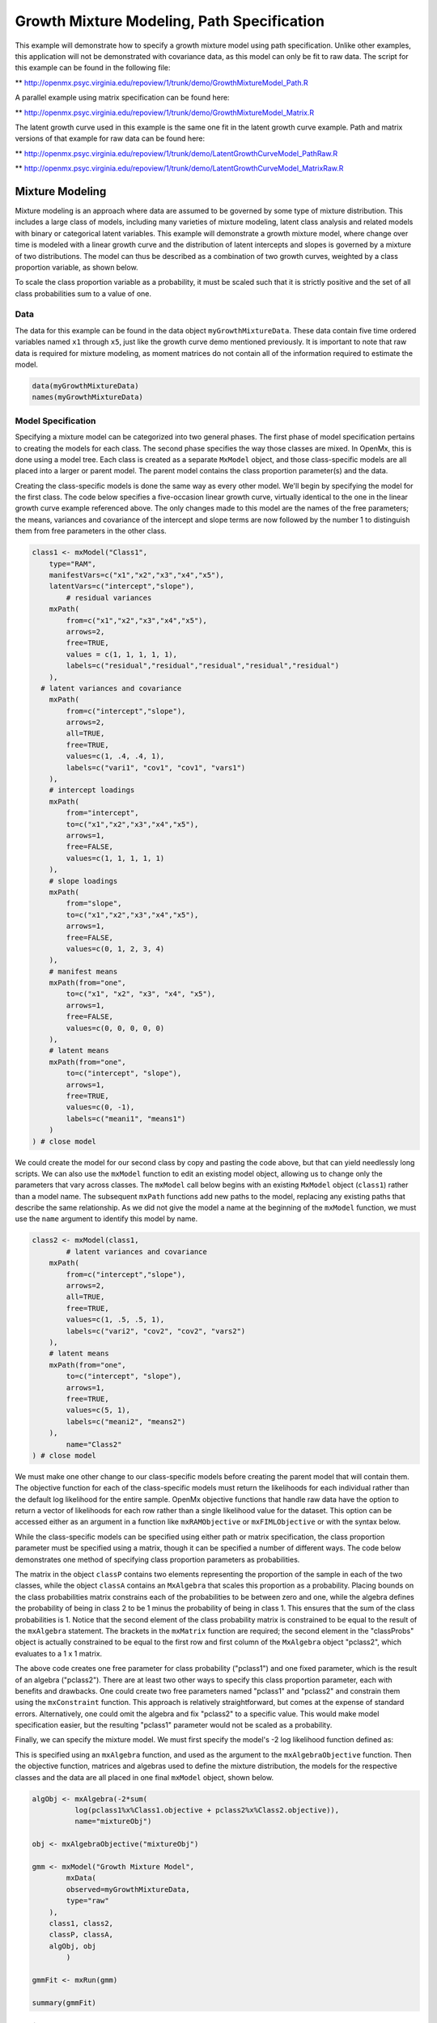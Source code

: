 
Growth Mixture Modeling, Path Specification
====================

This example will demonstrate how to specify a growth mixture model using path specification. Unlike other examples, this application will not be demonstrated with covariance data, as this model can only be fit to raw data. The script for this example can be found in the following file:

** http://openmx.psyc.virginia.edu/repoview/1/trunk/demo/GrowthMixtureModel_Path.R

A parallel example using matrix specification can be found here:

** http://openmx.psyc.virginia.edu/repoview/1/trunk/demo/GrowthMixtureModel_Matrix.R

The latent growth curve used in this example is the same one fit in the latent growth curve example. Path and matrix versions of that example for raw data can be found here: 

** http://openmx.psyc.virginia.edu/repoview/1/trunk/demo/LatentGrowthCurveModel_PathRaw.R

** http://openmx.psyc.virginia.edu/repoview/1/trunk/demo/LatentGrowthCurveModel_MatrixRaw.R

Mixture Modeling
-------------

Mixture modeling is an approach where data are assumed to be governed by some type of mixture distribution. This includes a large class of models, including many varieties of mixture modeling, latent class analysis and related models with binary or categorical latent variables. This example will demonstrate a growth mixture model, where change over time is modeled with a linear growth curve and the distribution of latent intercepts and slopes is governed by a mixture of two distributions. The model can thus be described as a combination of two growth curves, weighted by a class proportion variable, as shown below.

.. math::
   :nowrap:
   
   \begin{eqnarray*} 
   x_{ij} = p_1 (Intercept_{i1} + \lambda_1 Slope_{i1} + \epsilon) + p_2 (Intercept_{i2} + \lambda_2 Slope_{i2} + \epsilon)
   \end{eqnarray*}

To scale the class proportion variable as a probability, it must be scaled such that it is strictly positive and the set of all class probabilities sum to a value of one.

.. math::
   :nowrap:

   \begin{eqnarray*} 
   \sum_{i=1}^k p_i = 1 
   \end{eqnarray*}

Data
^^^^
The data for this example can be found in the data object ``myGrowthMixtureData``. These data contain five time ordered variables named ``x1`` through ``x5``, just like the growth curve demo mentioned previously. It is important to note that raw data is required for mixture modeling, as moment matrices do not contain all of the information required to estimate the model. 

.. code-block:: r

	data(myGrowthMixtureData)
	names(myGrowthMixtureData)

Model Specification
^^^^^^^^^^^^^^^^^^^

Specifying a mixture model can be categorized into two general phases. The first phase of model specification pertains to creating the models for each class. The second phase specifies the way those classes are mixed. In OpenMx, this is done using a model tree. Each class is created as a separate ``MxModel`` object, and those class-specific models are all placed into a larger or parent model. The parent model contains the class proportion parameter(s) and the data. 

Creating the class-specific models is done the same way as every other model. We'll begin by specifying the model for the first class. The code below specifies a five-occasion linear growth curve, virtually identical to the one in the linear growth curve example referenced above. The only changes made to this model are the names of the free parameters; the means, variances and covariance of the intercept and slope terms are now followed by the number 1 to distinguish them from free parameters in the other class.

.. code-block:: r

	class1 <- mxModel("Class1", 
	    type="RAM",
	    manifestVars=c("x1","x2","x3","x4","x5"),
	    latentVars=c("intercept","slope"),
		# residual variances
	    mxPath(
	    	from=c("x1","x2","x3","x4","x5"), 
	        arrows=2,
	        free=TRUE, 
	        values = c(1, 1, 1, 1, 1),
	        labels=c("residual","residual","residual","residual","residual")
	    ),
  	  # latent variances and covariance
	    mxPath(
	    	from=c("intercept","slope"), 
	        arrows=2,
	        all=TRUE,
	        free=TRUE, 
	        values=c(1, .4, .4, 1),
	        labels=c("vari1", "cov1", "cov1", "vars1")
	    ),
	    # intercept loadings
	    mxPath(
	    	from="intercept",
	        to=c("x1","x2","x3","x4","x5"),
	        arrows=1,
	        free=FALSE,
	        values=c(1, 1, 1, 1, 1)
	    ),
	    # slope loadings
	    mxPath(
	    	from="slope",
	        to=c("x1","x2","x3","x4","x5"),
	        arrows=1,
	        free=FALSE,
	        values=c(0, 1, 2, 3, 4)
	    ),
	    # manifest means
	    mxPath(from="one",
	        to=c("x1", "x2", "x3", "x4", "x5"),
	        arrows=1,
	        free=FALSE,
	        values=c(0, 0, 0, 0, 0)
	    ),
	    # latent means
	    mxPath(from="one",
	        to=c("intercept", "slope"),
	        arrows=1,
	        free=TRUE,
	        values=c(0, -1),
	        labels=c("meani1", "means1")
	    )
	) # close model
	
We could create the model for our second class by copy and pasting the code above, but that can yield needlessly long scripts. We can also use the ``mxModel`` function to edit an existing model object, allowing us to change only the parameters that vary across classes. The ``mxModel`` call below begins with an existing ``MxModel`` object (``class1``) rather than a model name. The subsequent ``mxPath`` functions add new paths to the model, replacing any existing paths that describe the same relationship. As we did not give the model a name at the beginning of the ``mxModel`` function, we must use the ``name`` argument to identify this model by name.

.. code-block:: r

	class2 <- mxModel(class1,
		# latent variances and covariance
	    mxPath(
	    	from=c("intercept","slope"), 
	        arrows=2,
	        all=TRUE,
	        free=TRUE, 
	        values=c(1, .5, .5, 1),
	        labels=c("vari2", "cov2", "cov2", "vars2")
	    ),
	    # latent means
	    mxPath(from="one",
	        to=c("intercept", "slope"),
	        arrows=1,
	        free=TRUE,
	        values=c(5, 1),
	        labels=c("meani2", "means2")
	    ),
		name="Class2"
	) # close model

We must make one other change to our class-specific models before creating the parent model that will contain them. The objective function for each of the class-specific models must return the likelihoods for each individual rather than the default log likelihood for the entire sample. OpenMx objective functions that handle raw data have the option to return a vector of likelihoods for each row rather than a single likelihood value for the dataset. This option can be accessed either as an argument in a function like ``mxRAMObjective`` or ``mxFIMLObjective`` or with the syntax below.

.. code-block:: r
	class1@objective@vector <- TRUE
	class2@objective@vector <- TRUE
	
While the class-specific models can be specified using either path or matrix specification, the class proportion parameter must be specified using a matrix, though it can be specified a number of different ways. The code below demonstrates one method of specifying class proportion parameters as probabilities. 

The matrix in the object ``classP`` contains two elements representing the proportion of the sample in each of the two classes, while the object ``classA`` contains an ``MxAlgebra`` that scales this proportion as a probability. Placing bounds on the class probabilities matrix constrains each of the probabilities to be between zero and one, while the algebra defines the probability of being in class 2 to be 1 minus the probability of being in class 1. This ensures that the sum of the class probabilities is 1. Notice that the second element of the class probability matrix is constrained to be equal to the result of the ``mxAlgebra`` statement. The brackets in the ``mxMatrix`` function are required; the second element in the "classProbs" object is actually constrained to be equal to the first row and first column of the ``MxAlgebra`` object "pclass2", which evaluates to a 1 x 1 matrix.

.. code-block:: r
	classP <- mxMatrix("Full", 2, 1, free=c(TRUE, FALSE), 
	          values=.2, lbound=0.001, ubound=0.999,
	          labels = c("pclass1", "pclass2[1,1]"), name="classProbs")

	classA <- mxAlgebra(1-pclass1, name="pclass2")
	
The above code creates one free parameter for class probability ("pclass1") and one fixed parameter, which is the result of an algebra ("pclass2"). There are at least two other ways to specify this class proportion parameter, each with benefits and drawbacks. One could create two free parameters named "pclass1" and "pclass2" and constrain them using the ``mxConstraint`` function. This approach is relatively straightforward, but comes at the expense of standard errors. Alternatively, one could omit the algebra and fix "pclass2" to a specific value. This would make model specification easier, but the resulting "pclass1" parameter would not be scaled as a probability.

Finally, we can specify the mixture model. We must first specify the model's -2 log likelihood function defined as:

.. math::
   :nowrap:
   
   \begin{eqnarray*} 
   -2LL = -2 * \sum \log (p_1 l_{1i} + p_2 l_{2i})
   \end{eqnarray*}
	
This is specified using an ``mxAlgebra`` function, and used as the argument to the ``mxAlgebraObjective`` function. Then the objective function, matrices and algebras used to define the mixture distribution, the models for the respective classes and the data are all placed in one final ``mxModel`` object, shown below.	

.. code-block:: r

	algObj <- mxAlgebra(-2*sum(
	          log(pclass1%x%Class1.objective + pclass2%x%Class2.objective)), 
	          name="mixtureObj")

	obj <- mxAlgebraObjective("mixtureObj")
	
	gmm <- mxModel("Growth Mixture Model",
		mxData(
	    	observed=myGrowthMixtureData,
	        type="raw"
	    ),
	    class1, class2,
	    classP, classA,
	    algObj, obj
		)      

	gmmFit <- mxRun(gmm)

	summary(gmmFit)

Multiple Runs
^^^^^^^^^^^^^

The results of a mixture model can sometimes depend on starting values. It is a good idea to run a mixture model with a variety of starting values to make sure results you find are not the result of a local minimum in the likelihood space.

One way to access the starting values in a model is by using the ``omxGetParameters`` function. This function takes an existing model as an argument and returns the names and values of all free parameters. Using this function on our growth mixture model, which is stored in an objected called ``gmm``, gives us back the starting values we specified above.

.. code-block:: r

        omxGetParameters(gmm)
            pclass1 residual    vari1     cov1    vars1   meani1   means1    vari2     cov2    vars2   meani2 
            	0.2      1.0      1.0      0.4      1.0      0.0     -1.0      1.0      0.5      1.0      5.0 
            means2 
            	1.0

A companion function to ``omxGetParameters`` is ``omxSetParameters``, which can be used to alter one or more named parameters in a model. This function can be used to change the values, freedom and labels of any parameters in a model, returning an MxModel object with the specified changes. The code below shows how to change the residual variance starting value from 1.0 to 0.5. Note that the output of the ``omxSetParameters`` function is placed back into the object ``gmm``.

.. code-block:: r
		gmm <- omxSetParameters(gmm, labels="residual", values=0.5)

The MxModel in the object ``gmm`` can now be run and the results compared with other sets of staring values. Starting values can also be sampled from distributions, allowing users to automate starting value generation, which is demonstrated below. The ``omxGetParameters`` function is used to find the names of the free parameters and define three matrices: a matrix ``input`` that holds the starting values for any run; a matrix ``output`` that holds the converged values of each parameter; and a matrix ``fit`` that contains the -2 log likelihoods and other relevant model fit statistics. Each of these matrices contains one row for every set of starting values. A ``for`` loop repeatedly generates starting values (from a set of uniform distributions using ``runif``), runs the model with those starting values and places the starting values, final estimates and fit statistics in the ``input``, ``output`` and ``fit`` matrices, respectively.

.. code-block:: r

	trials <- 20

	omxGetParameters(gmm)

	parNames <- names(omxGetParameters(gmm))
	
	input <- matrix(NA, trials, length(parNames))
	dimnames(input) <- list(c(1: trials), c(parNames))

	output <- matrix(NA, trials, length(parNames))
	dimnames(output) <- list(c(1: trials), c(parNames))

	fit <- matrix(NA, trials, 4)
	dimnames(fit) <- list(c(1: trials), c("Minus2LL", "Status", "Iterations", "pclass1"))
	
	for (i in 1: trials){
		cp <- runif(1, 0.1, 0.9) # class probability
		v  <- runif(5, 0.1, 5.0) # variance terms
		cv <- runif(2,-0.9, 0.9) # covariances (as correlations)
		m  <- runif(4,-5.0, 5.0) # means
		cv <- cv*c(sqrt(v[2]*v[3]), sqrt(v[4]*v[5])) #rescale covariances
	
		temp1 <- omxSetParameters(gmm,
			labels=parNames,
			values=c(
				cp, # class probability
				v[1], 
				v[2], cv[1], v[3], m[1], m[2],
				v[4], cv[2], v[5], m[3], m[4]
				)
				)
		
				temp1@name <- paste("Starting Values Set", i)
		
				temp2 <- mxRun(temp1, unsafe=TRUE)
	
				input[i,] <- omxGetParameters(temp1)
				output[i,] <- omxGetParameters(temp2)
				fit[i,] <- c(
				temp2@output$Minus2LogLikelihood,
				temp2@output$status[[1]],
				temp2@output$iterations,
				temp2@output$estimate[1]
				)
			}
	
Viewing the contents of the ``fit`` matrix shows the -2 log likelihoods for each of the runs, as well as the convergence status, number of iterations and class probabilities, shown below.

.. code-block:: r

	fit
	   Minus2LL Status Iterations   pclass1
	1  8739.050      0         41 0.3991078
	2  8739.050      0         40 0.6008913
	3  8739.050      0         44 0.3991078
	4  8739.050      1         31 0.3991079
	5  8739.050      0         32 0.3991082
	6  8739.050      1         34 0.3991089
	7  8966.628      0         22 0.9990000
	8  8966.628      0         24 0.9990000
	9  8966.628      0         23 0.0010000
	10 8966.628      1         36 0.0010000
	11 8963.437      6         25 0.9990000
	12 8966.628      0         28 0.9990000
	13 8739.050      1         47 0.6008916
	14 8739.050      1         36 0.3991082
	15 8739.050      0         43 0.3991076
	16 8739.050      0         46 0.6008948
	17 8739.050      1         50 0.3991092
	18 8945.756      6         50 0.9902127
	19 8739.050      0         53 0.3991085
	20 8966.628      0         23 0.9990000

There are several things to note about the above results. First, the minimum -2 log likelihood was reached in 12 of 20 sets of staring values, all with NPSOL statuses of either zero (seven times) or one (five times). Additionally, the class probabilities are equivalent within five digits of precision, keeping in mind that no the model as specified contains no restriction as to which class is labeled "class 1" (probability equals .3991) and "class 2" (probability equals .6009). The other eight sets of starting values showed higher -2 log likelihood values and class probabilities at the set upper or lower bounds, indicating a local minimum. We can also view this information using R's ``table`` function.

.. code-block:: r

	table(round(fit[,1], 3), fit[,2])
          
	           0 1 6
	  8739.05  7 5 0
	  8945.756 0 0 1
	  8963.437 0 0 1
	  8966.628 5 1 0

We should have a great deal of confidence that the solution with class probabilities of .399 and .601 is the correct one.

Multicore Estimation
^^^^^^^^^^^^^^^^^^^^^^^^^^^^^^^^

OpenMx supports multicore processing through the ``snowfall`` library, which is described in the "Multicore Execution" section of the documentation and in the following demo:

** http://openmx.psyc.virginia.edu/repoview/1/trunk/demo/BootstrapParallel.R

Using multiple processors can greatly improve processing time for model estimation when a model contains independent submodels. While the growth mixture model in this example does contain submodels (i.e., the class specific models), they are not independent, as they both depend on a set of shared parameters ("residual", "pclass1").

However, multicore estimation can be used instead of the ``for`` loop in the above section for testing alternative sets of starting values. Instead of changing the starting values in the ``gmm`` object repeatedly, multiple copies of the model contained in ``gmm`` must be placed into parent or container model. Either the above ``for`` loop or a set of "apply" statements can be used to generate the model.
